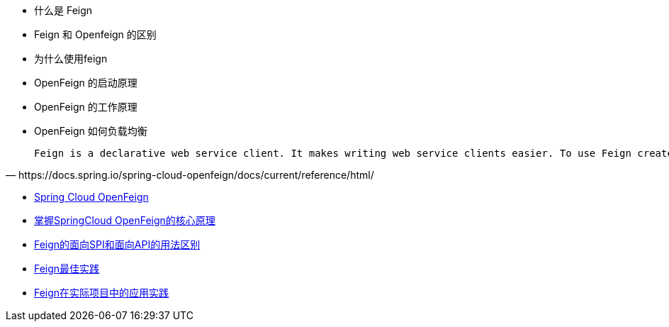 * 什么是 Feign
* Feign 和 Openfeign 的区别
* 为什么使用feign
* OpenFeign 的启动原理
* OpenFeign 的工作原理
* OpenFeign 如何负载均衡

[quote,https://docs.spring.io/spring-cloud-openfeign/docs/current/reference/html/]
____
 Feign is a declarative web service client. It makes writing web service clients easier. To use Feign create an interface and annotate it. It has pluggable annotation support including Feign annotations and JAX-RS annotations. Feign also supports pluggable encoders and decoders. Spring Cloud adds support for Spring MVC annotations and for using the same HttpMessageConverters used by default in Spring Web. Spring Cloud integrates Eureka, Spring Cloud CircuitBreaker, as well as Spring Cloud LoadBalancer to provide a load-balanced http client when using Feign.
____


* https://docs.spring.io/spring-cloud-openfeign/docs/current/reference/html/#spring-cloud-feign[Spring Cloud OpenFeign]
* https://zhuanlan.zhihu.com/p/346273428[掌握SpringCloud OpenFeign的核心原理]
* https://blog.51cto.com/Tlog4J/5148220[Feign的面向SPI和面向API的用法区别]
* https://juejin.cn/post/6948224170496884773)[Feign最佳实践]
* https://www.cnblogs.com/mufeng3421/p/13091899.html[Feign在实际项目中的应用实践]
